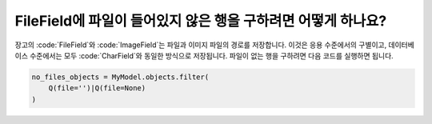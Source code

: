 FileField에 파일이 들어있지 않은 행을 구하려면 어떻게 하나요?
++++++++++++++++++++++++++++++++++++++++++++++++++++++++++++++++++++++++++

장고의 :code:`FileField`와 :code:`ImageField`는 파일과 이미지 파일의 경로를 저장합니다. 이것은 응용 수준에서의 구별이고, 데이터베이스 수준에서는 모두 :code:`CharField`와 동일한 방식으로 저장됩니다. 파일이 없는 행을 구하려면 다음 코드를 실행하면 됩니다.

.. code-block:: python

    no_files_objects = MyModel.objects.filter(
        Q(file='')|Q(file=None)
    )
